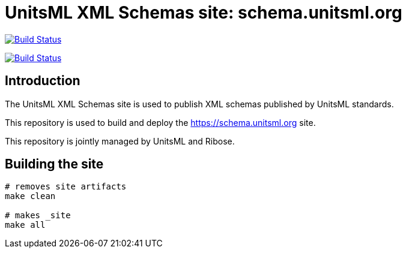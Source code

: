 = UnitsML XML Schemas site: schema.unitsml.org

image:https://github.com/unitsml/schema.unitsml.org/workflows/build/badge.svg["Build Status", link="https://github.com/unitsml/schema.unitsml.org/actions?workflow=build"]

image:https://github.com/unitsml/schema.unitsml.org/workflows/deploy/badge.svg["Build Status", link="https://github.com/unitsml/schema.unitsml.org/actions?workflow=deploy"]

== Introduction

The UnitsML XML Schemas site is used to publish XML schemas
published by UnitsML standards.

This repository is used to build and deploy the
https://schema.unitsml.org site.

This repository is jointly managed by UnitsML and Ribose.


== Building the site

[source,sh]
----
# removes site artifacts
make clean

# makes _site
make all
----
